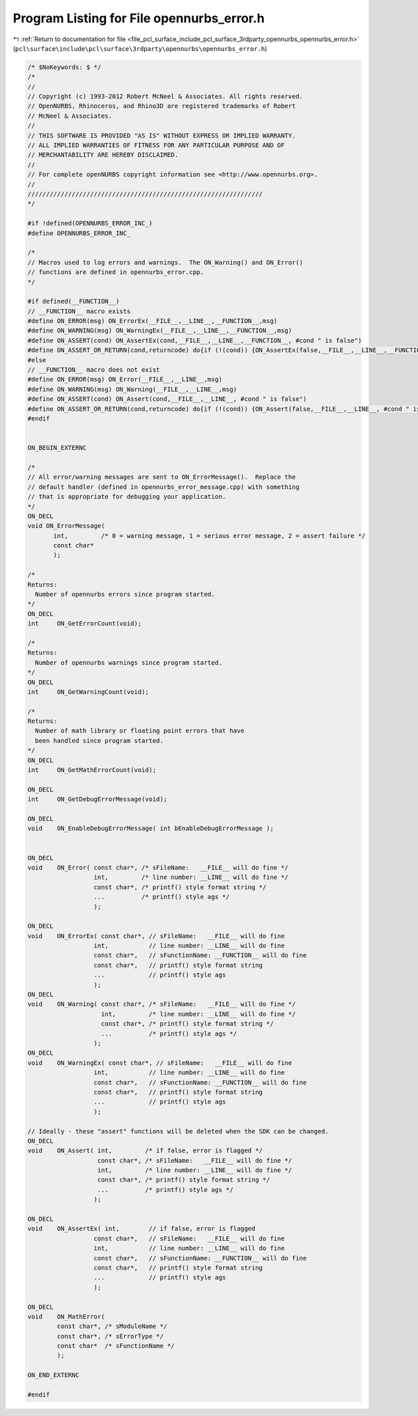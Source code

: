 
.. _program_listing_file_pcl_surface_include_pcl_surface_3rdparty_opennurbs_opennurbs_error.h:

Program Listing for File opennurbs_error.h
==========================================

|exhale_lsh| :ref:`Return to documentation for file <file_pcl_surface_include_pcl_surface_3rdparty_opennurbs_opennurbs_error.h>` (``pcl\surface\include\pcl\surface\3rdparty\opennurbs\opennurbs_error.h``)

.. |exhale_lsh| unicode:: U+021B0 .. UPWARDS ARROW WITH TIP LEFTWARDS

.. code-block:: cpp

   /* $NoKeywords: $ */
   /*
   //
   // Copyright (c) 1993-2012 Robert McNeel & Associates. All rights reserved.
   // OpenNURBS, Rhinoceros, and Rhino3D are registered trademarks of Robert
   // McNeel & Associates.
   //
   // THIS SOFTWARE IS PROVIDED "AS IS" WITHOUT EXPRESS OR IMPLIED WARRANTY.
   // ALL IMPLIED WARRANTIES OF FITNESS FOR ANY PARTICULAR PURPOSE AND OF
   // MERCHANTABILITY ARE HEREBY DISCLAIMED.
   //        
   // For complete openNURBS copyright information see <http://www.opennurbs.org>.
   //
   ////////////////////////////////////////////////////////////////
   */
   
   #if !defined(OPENNURBS_ERROR_INC_)
   #define OPENNURBS_ERROR_INC_
   
   /*
   // Macros used to log errors and warnings.  The ON_Warning() and ON_Error()
   // functions are defined in opennurbs_error.cpp.
   */
   
   #if defined(__FUNCTION__)
   // __FUNCTION__ macro exists
   #define ON_ERROR(msg) ON_ErrorEx(__FILE__,__LINE__,__FUNCTION__,msg)
   #define ON_WARNING(msg) ON_WarningEx(__FILE__,__LINE__,__FUNCTION__,msg)
   #define ON_ASSERT(cond) ON_AssertEx(cond,__FILE__,__LINE__,__FUNCTION__, #cond " is false")
   #define ON_ASSERT_OR_RETURN(cond,returncode) do{if (!(cond)) {ON_AssertEx(false,__FILE__,__LINE__,__FUNCTION__, #cond " is false");return(returncode);}}while(0)
   #else
   // __FUNCTION__ macro does not exist
   #define ON_ERROR(msg) ON_Error(__FILE__,__LINE__,msg)
   #define ON_WARNING(msg) ON_Warning(__FILE__,__LINE__,msg)
   #define ON_ASSERT(cond) ON_Assert(cond,__FILE__,__LINE__, #cond " is false")
   #define ON_ASSERT_OR_RETURN(cond,returncode) do{if (!(cond)) {ON_Assert(false,__FILE__,__LINE__, #cond " is false");return(returncode);}}while(0)
   #endif
   
   
   ON_BEGIN_EXTERNC
   
   /*
   // All error/warning messages are sent to ON_ErrorMessage().  Replace the
   // default handler (defined in opennurbs_error_message.cpp) with something
   // that is appropriate for debugging your application.
   */
   ON_DECL
   void ON_ErrorMessage( 
          int,         /* 0 = warning message, 1 = serious error message, 2 = assert failure */
          const char*  
          ); 
   
   /*
   Returns:
     Number of opennurbs errors since program started.
   */
   ON_DECL
   int     ON_GetErrorCount(void);
   
   /*
   Returns:
     Number of opennurbs warnings since program started.
   */
   ON_DECL
   int     ON_GetWarningCount(void);
   
   /*
   Returns:
     Number of math library or floating point errors that have 
     been handled since program started.
   */
   ON_DECL
   int     ON_GetMathErrorCount(void);
   
   ON_DECL
   int     ON_GetDebugErrorMessage(void);
   
   ON_DECL
   void    ON_EnableDebugErrorMessage( int bEnableDebugErrorMessage );
   
   
   ON_DECL
   void    ON_Error( const char*, /* sFileName:   __FILE__ will do fine */
                     int,         /* line number: __LINE__ will do fine */
                     const char*, /* printf() style format string */
                     ...          /* printf() style ags */
                     );
   
   ON_DECL
   void    ON_ErrorEx( const char*, // sFileName:   __FILE__ will do fine
                     int,           // line number: __LINE__ will do fine
                     const char*,   // sFunctionName: __FUNCTION__ will do fine
                     const char*,   // printf() style format string
                     ...            // printf() style ags
                     );
   ON_DECL
   void    ON_Warning( const char*, /* sFileName:   __FILE__ will do fine */
                       int,         /* line number: __LINE__ will do fine */
                       const char*, /* printf() style format string */
                       ...          /* printf() style ags */
                     );
   ON_DECL
   void    ON_WarningEx( const char*, // sFileName:   __FILE__ will do fine
                     int,           // line number: __LINE__ will do fine
                     const char*,   // sFunctionName: __FUNCTION__ will do fine
                     const char*,   // printf() style format string
                     ...            // printf() style ags
                     );
   
   // Ideally - these "assert" functions will be deleted when the SDK can be changed.
   ON_DECL
   void    ON_Assert( int,         /* if false, error is flagged */
                      const char*, /* sFileName:   __FILE__ will do fine */
                      int,         /* line number: __LINE__ will do fine */
                      const char*, /* printf() style format string */
                      ...          /* printf() style ags */
                     );
   
   ON_DECL
   void    ON_AssertEx( int,        // if false, error is flagged
                     const char*,   // sFileName:   __FILE__ will do fine
                     int,           // line number: __LINE__ will do fine
                     const char*,   // sFunctionName: __FUNCTION__ will do fine
                     const char*,   // printf() style format string
                     ...            // printf() style ags
                     );
   
   ON_DECL
   void    ON_MathError( 
           const char*, /* sModuleName */
           const char*, /* sErrorType */
           const char*  /* sFunctionName */
           );
   
   ON_END_EXTERNC
   
   #endif
